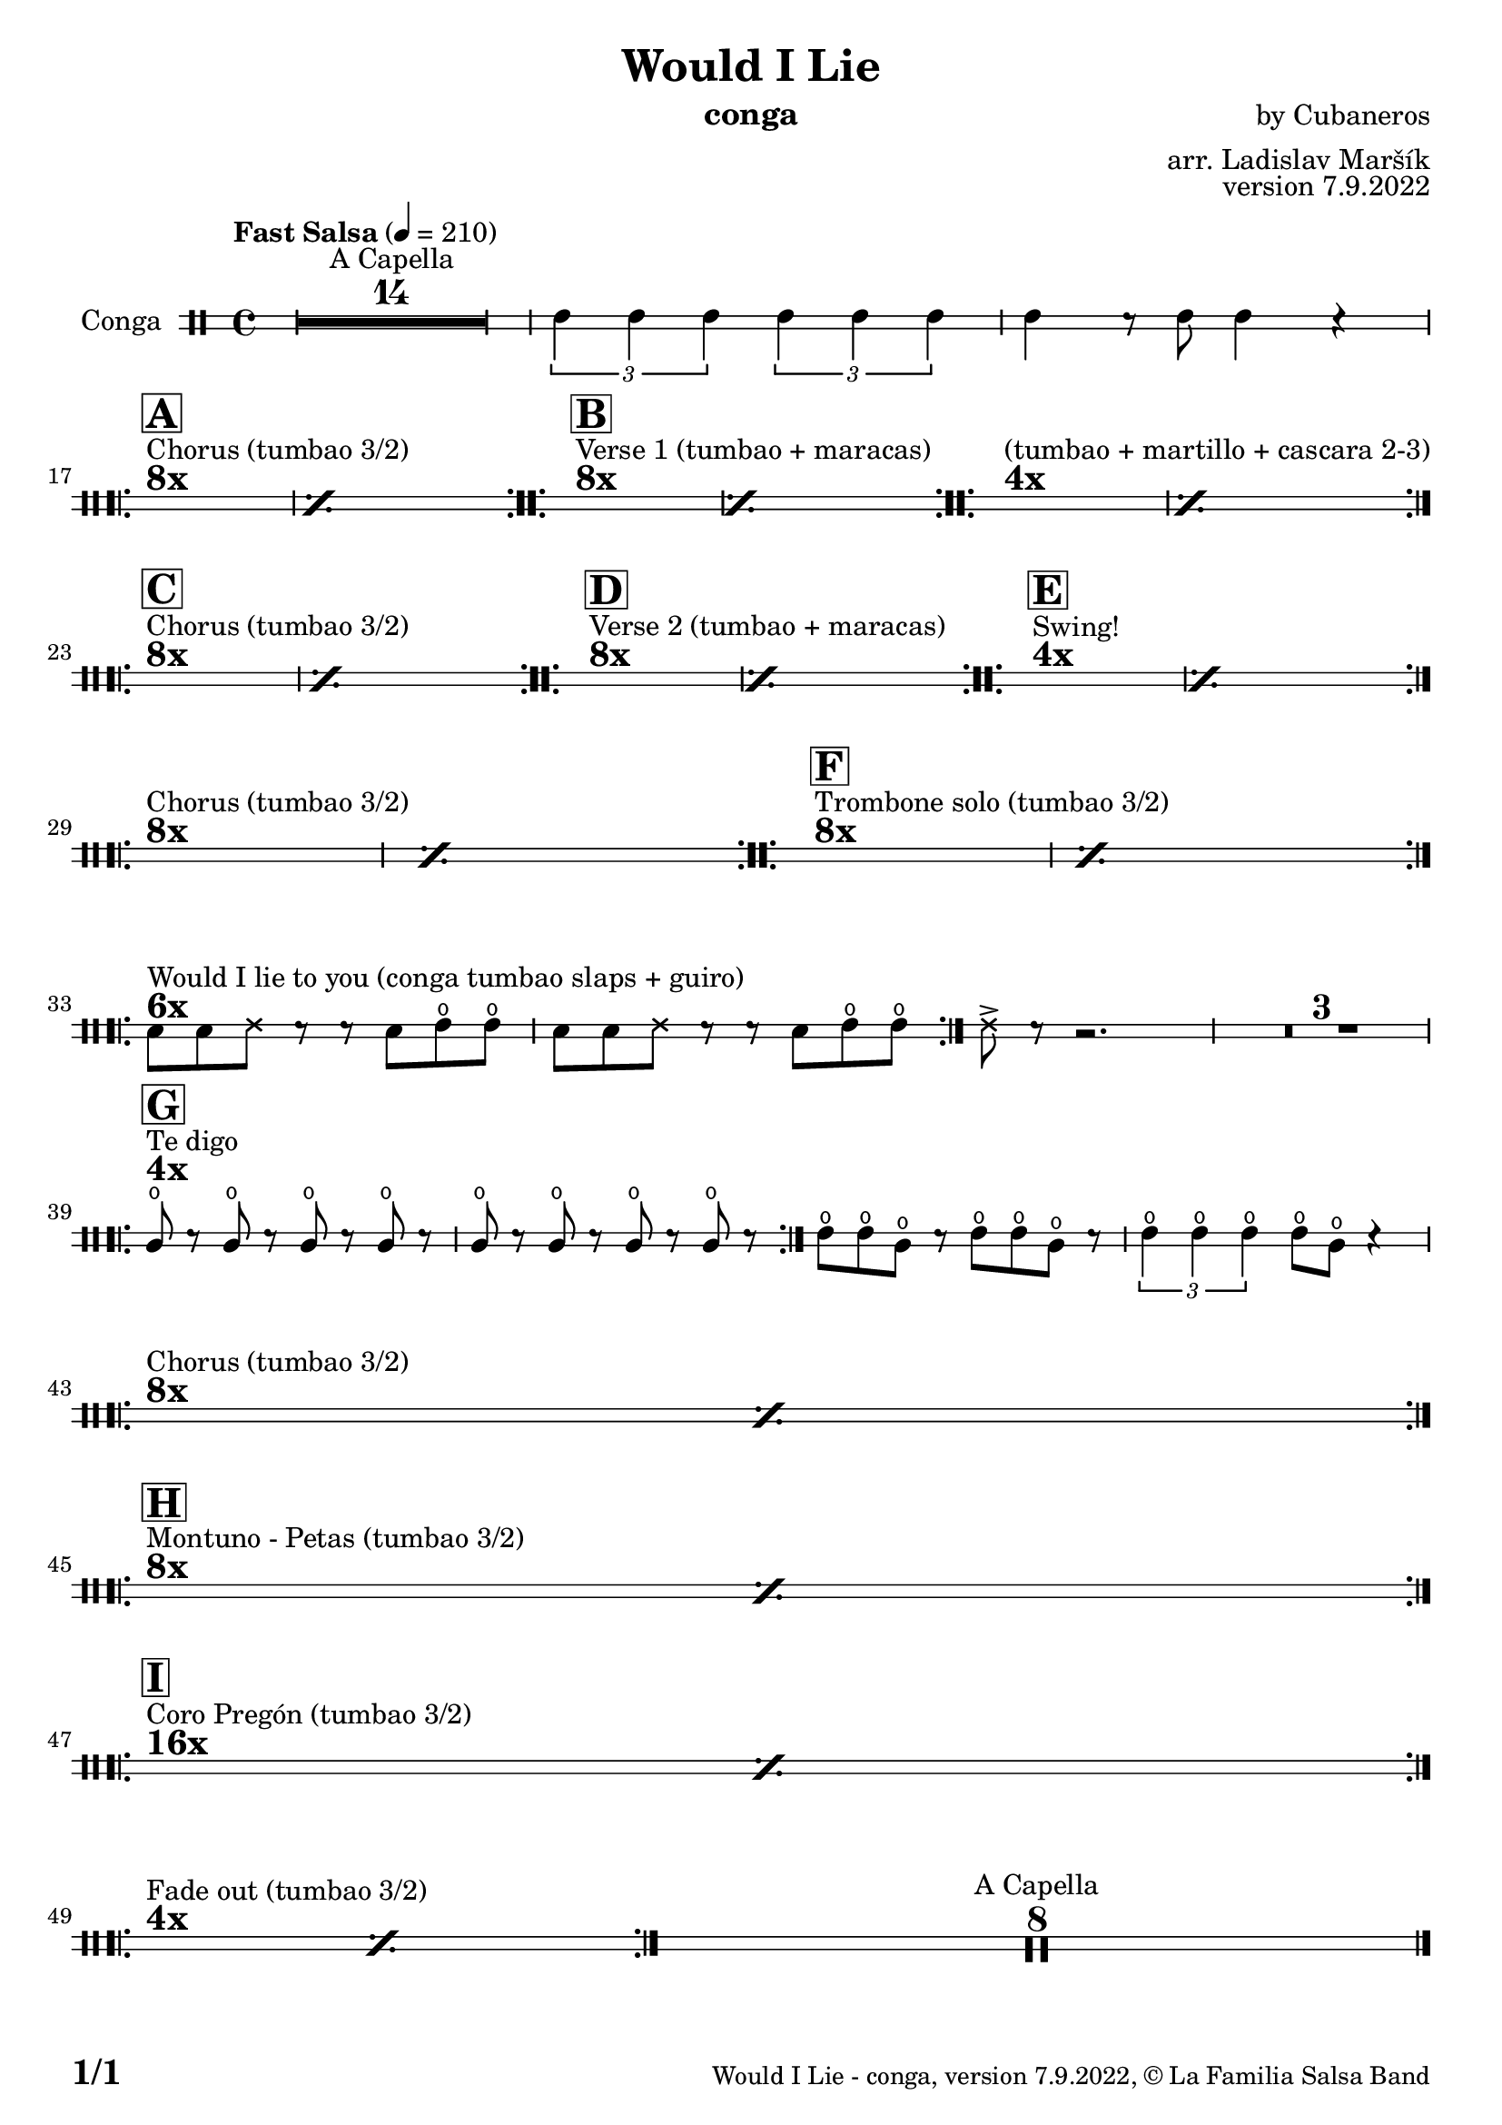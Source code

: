 \version "2.22.2"

% Sheet revision 2022_09

\header {
  title = "Would I Lie"
  instrument = "conga"
  composer = "by Cubaneros"
  arranger = "arr. Ladislav Maršík"
  opus = "version 7.9.2022"
  copyright = "© La Familia Salsa Band"
}


inst =
#(define-music-function
  (string)
  (string?)
  #{ <>^\markup \abs-fontsize #16 \bold \box #string #})

makePercent = #(define-music-function (note) (ly:music?)
                 (make-music 'PercentEvent 'length (ly:music-length note)))

#(define (test-stencil grob text)
   (let* ((orig (ly:grob-original grob))
          (siblings (ly:spanner-broken-into orig)) ; have we been split?
          (refp (ly:grob-system grob))
          (left-bound (ly:spanner-bound grob LEFT))
          (right-bound (ly:spanner-bound grob RIGHT))
          (elts-L (ly:grob-array->list (ly:grob-object left-bound 'elements)))
          (elts-R (ly:grob-array->list (ly:grob-object right-bound 'elements)))
          (break-alignment-L
           (filter
            (lambda (elt) (grob::has-interface elt 'break-alignment-interface))
            elts-L))
          (break-alignment-R
           (filter
            (lambda (elt) (grob::has-interface elt 'break-alignment-interface))
            elts-R))
          (break-alignment-L-ext (ly:grob-extent (car break-alignment-L) refp X))
          (break-alignment-R-ext (ly:grob-extent (car break-alignment-R) refp X))
          (num
           (markup text))
          (num
           (if (or (null? siblings)
                   (eq? grob (car siblings)))
               num
               (make-parenthesize-markup num)))
          (num (grob-interpret-markup grob num))
          (num-stil-ext-X (ly:stencil-extent num X))
          (num-stil-ext-Y (ly:stencil-extent num Y))
          (num (ly:stencil-aligned-to num X CENTER))
          (num
           (ly:stencil-translate-axis
            num
            (+ (interval-length break-alignment-L-ext)
               (* 0.5
                  (- (car break-alignment-R-ext)
                     (cdr break-alignment-L-ext))))
            X))
          (bracket-L
           (markup
            #:path
            0.1 ; line-thickness
            `((moveto 0.5 ,(* 0.5 (interval-length num-stil-ext-Y)))
              (lineto ,(* 0.5
                          (- (car break-alignment-R-ext)
                             (cdr break-alignment-L-ext)
                             (interval-length num-stil-ext-X)))
                      ,(* 0.5 (interval-length num-stil-ext-Y)))
              (closepath)
              (rlineto 0.0
                       ,(if (or (null? siblings) (eq? grob (car siblings)))
                            -1.0 0.0)))))
          (bracket-R
           (markup
            #:path
            0.1
            `((moveto ,(* 0.5
                          (- (car break-alignment-R-ext)
                             (cdr break-alignment-L-ext)
                             (interval-length num-stil-ext-X)))
                      ,(* 0.5 (interval-length num-stil-ext-Y)))
              (lineto 0.5
                      ,(* 0.5 (interval-length num-stil-ext-Y)))
              (closepath)
              (rlineto 0.0
                       ,(if (or (null? siblings) (eq? grob (last siblings)))
                            -1.0 0.0)))))
          (bracket-L (grob-interpret-markup grob bracket-L))
          (bracket-R (grob-interpret-markup grob bracket-R))
          (num (ly:stencil-combine-at-edge num X LEFT bracket-L 0.4))
          (num (ly:stencil-combine-at-edge num X RIGHT bracket-R 0.4)))
     num))

#(define-public (Measure_attached_spanner_engraver context)
   (let ((span '())
         (finished '())
         (event-start '())
         (event-stop '()))
     (make-engraver
      (listeners ((measure-counter-event engraver event)
                  (if (= START (ly:event-property event 'span-direction))
                      (set! event-start event)
                      (set! event-stop event))))
      ((process-music trans)
       (if (ly:stream-event? event-stop)
           (if (null? span)
               (ly:warning "You're trying to end a measure-attached spanner but you haven't started one.")
               (begin (set! finished span)
                 (ly:engraver-announce-end-grob trans finished event-start)
                 (set! span '())
                 (set! event-stop '()))))
       (if (ly:stream-event? event-start)
           (begin (set! span (ly:engraver-make-grob trans 'MeasureCounter event-start))
             (set! event-start '()))))
      ((stop-translation-timestep trans)
       (if (and (ly:spanner? span)
                (null? (ly:spanner-bound span LEFT))
                (moment<=? (ly:context-property context 'measurePosition) ZERO-MOMENT))
           (ly:spanner-set-bound! span LEFT
                                  (ly:context-property context 'currentCommandColumn)))
       (if (and (ly:spanner? finished)
                (moment<=? (ly:context-property context 'measurePosition) ZERO-MOMENT))
           (begin
            (if (null? (ly:spanner-bound finished RIGHT))
                (ly:spanner-set-bound! finished RIGHT
                                       (ly:context-property context 'currentCommandColumn)))
            (set! finished '())
            (set! event-start '())
            (set! event-stop '()))))
      ((finalize trans)
       (if (ly:spanner? finished)
           (begin
            (if (null? (ly:spanner-bound finished RIGHT))
                (set! (ly:spanner-bound finished RIGHT)
                      (ly:context-property context 'currentCommandColumn)))
            (set! finished '())))
       (if (ly:spanner? span)
           (begin
            (ly:warning "I think there's a dangling measure-attached spanner :-(")
            (ly:grob-suicide! span)
            (set! span '())))))))

\layout {
  \context {
    \Staff
    \consists #Measure_attached_spanner_engraver
    \override MeasureCounter.font-encoding = #'latin1
    \override MeasureCounter.font-size = 0
    \override MeasureCounter.outside-staff-padding = 2
    \override MeasureCounter.outside-staff-horizontal-padding = #0
  }
}

repeatBracket = #(define-music-function
                  (parser location N note)
                  (number? ly:music?)
                  #{
                    \override Staff.MeasureCounter.stencil =
                    #(lambda (grob) (test-stencil grob #{ #(string-append(number->string N) "x") #} ))
                    \startMeasureCount
                    \repeat volta #N { $note }
                    \stopMeasureCount
                  #}
                  )

Congas = \new DrumVoice \drummode {
  
  \set DrumStaff.instrumentName = \markup {
    \center-align { "Conga" }
  }

  \time 4/4
  \tempo "Fast Salsa" 4 = 210
  
  R1*14 ^\markup { "A Capella" }    
  
  \tuplet 3/2 { cgh4 cgh cgh } \tuplet 3/2 { cgh cgh cgh } | 
  cgh r8 cgh8 cgh4 r |
  \break
  s1*0
  ^\markup { \bold { \fontsize #2 "8x" } }
  ^\markup { "Chorus (tumbao 3/2)" }
  \inst "A"
  \repeat volta 8 {
    \makePercent s1*2 
  }
  s1*0
  ^\markup { \bold { \fontsize #2 "8x" } }
  ^\markup { "Verse 1 (tumbao + maracas)" }
  \inst "B"
  \repeat volta 8 {
    \makePercent s1*2
  }
  
  s1*0
  ^\markup { \bold { \fontsize #2 "4x" } }
  ^\markup { "(tumbao + martillo + cascara 2-3)" }
  \repeat volta 4 {
    \makePercent s1*2
  }
  \break
  s1*0
  ^\markup { \bold { \fontsize #2 "8x" } }
  ^\markup { "Chorus (tumbao 3/2)" }
  \inst "C"
  \repeat volta 8 {
    \makePercent s1*2
  }
  
  s1*0
  ^\markup { \bold { \fontsize #2 "8x" } }
  ^\markup { "Verse 2 (tumbao + maracas)" }
  \inst "D"
  \repeat volta 8 {
    \makePercent s1*2
  }
  
  s1*0
  ^\markup { \bold { \fontsize #2 "4x" } }
  ^\markup { "Swing!" }
  \inst "E"
  \repeat volta 4 {
    \makePercent s1*2
  }
  \break
  s1*0
  ^\markup { \bold { \fontsize #2 "8x" } }
  ^\markup { "Chorus (tumbao 3/2)" }
  \repeat volta 8 {
    \makePercent s1*2
  }
  
  s1*0
  ^\markup { \bold { \fontsize #2 "8x" } }
  ^\markup { "Trombone solo (tumbao 3/2)" }
  \inst "F"
  \repeat volta 8 {
    \makePercent s1*2
  }
  
  \break
  s1*0
  ^\markup { \bold { \fontsize #2 "6x" } }
  ^\markup { "Would I lie to you (conga tumbao slaps + guiro)" }
  \repeat volta 6 {
    bol8 bolm ssh r r bolm cgho cgho |
    bolm bolm ssh r r bolm cgho cgho |
  }
  
  ssh -> r r2. |
  \set Score.skipBars = ##t R1*3
  
  \break
  s1*0
  ^\markup { \bold { \fontsize #2 "4x" } }
  ^\markup { "Te digo" }
  \inst "G"
  \repeat volta 4 {
    cglo8 r cglo r cglo r cglo r |
    cglo r cglo r cglo r cglo r |
  }
  cgho cgho cglo r cgho cgho cglo r |
  \tuplet 3/2 { cgho4 cgho cgho } cgho8 cglo r4 |
  
  \break
  
  s1*0
  ^\markup { \bold { \fontsize #2 "8x" } }
  ^\markup { "Chorus (tumbao 3/2)" }
  \repeat volta 8 {
    \makePercent s1*2
  }
  
  \break
  s1*0
  ^\markup { \bold { \fontsize #2 "8x" } }
  ^\markup { "Montuno - Petas (tumbao 3/2)" } 
  \inst "H"
  \repeat volta 8 {
    \makePercent s1*2
  }
  \break
  s1*0
  ^\markup { \bold { \fontsize #2 "16x" } }
  ^\markup { "Coro Pregón (tumbao 3/2)" }
  \inst "I"
  \repeat volta 16 {
    \makePercent s1*2
  }
  
  \break
  s1*0
  ^\markup { \bold { \fontsize #2 "4x" } }
  ^\markup { "Fade out (tumbao 3/2)" }
  \repeat volta 4 {
    \makePercent s1*2
  }
  
  R1*8 ^\markup { "A Capella" } 
  
  \label #'lastPage
  \bar "|."
}

\score {
  \compressMMRests \new StaffGroup <<
    \new DrumStaff \with {
      drumStyleTable = #congas-style
      \override StaffSymbol.line-count = #2
      \override BarLine.bar-extent = #'(-1 . 1)
      \consists "Volta_engraver"
    }
    <<
      \Congas
    >>
  >>
  \layout {
    \context {
      \Score
      \remove "Volta_engraver"
    }
  }
}

\paper {
  system-system-spacing =
  #'((basic-distance . 14)
     (minimum-distance . 10)
     (padding . 1)
     (stretchability . 60))
  between-system-padding = #2
  bottom-margin = 5\mm

  print-page-number = ##t
  print-first-page-number = ##t
  oddHeaderMarkup = \markup \fill-line { " " }
  evenHeaderMarkup = \markup \fill-line { " " }
  oddFooterMarkup = \markup {
    \fill-line {
      \bold \fontsize #2
      \concat { \fromproperty #'page:page-number-string "/" \page-ref #'lastPage "0" "?" }

      \fontsize #-1
      \concat { \fromproperty #'header:title " - " \fromproperty #'header:instrument ", " \fromproperty #'header:opus ", " \fromproperty #'header:copyright }
    }
  }
  evenFooterMarkup = \markup {
    \fill-line {
      \fontsize #-1
      \concat { \fromproperty #'header:title " - " \fromproperty #'header:instrument ", " \fromproperty #'header:opus ", " \fromproperty #'header:copyright }

      \bold \fontsize #2
      \concat { \fromproperty #'page:page-number-string "/" \page-ref #'lastPage "0" "?" }
    }
  }
}